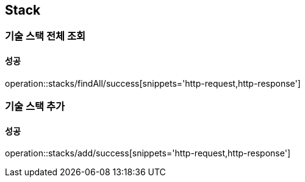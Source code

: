 == Stack

=== 기술 스택 전체 조회
==== 성공
operation::stacks/findAll/success[snippets='http-request,http-response']

=== 기술 스택 추가
==== 성공
operation::stacks/add/success[snippets='http-request,http-response']
